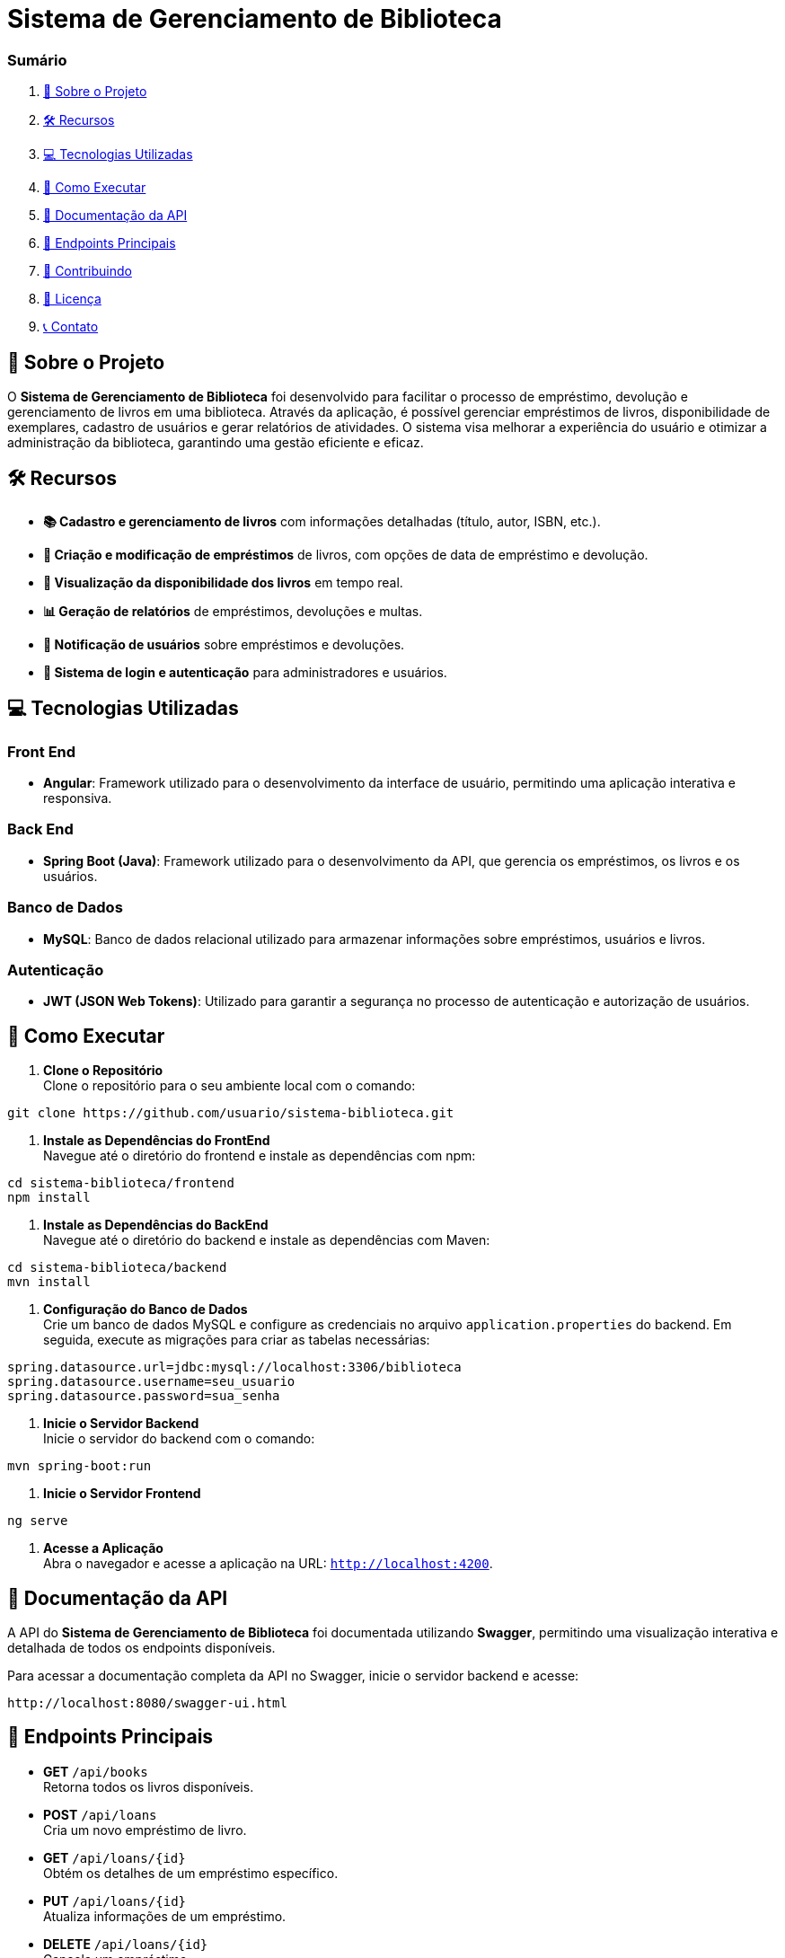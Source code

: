 = Sistema de Gerenciamento de Biblioteca

=== Sumário

1. <<sobre-o-projeto,📖 Sobre o Projeto>>
2. <<recursos,🛠️ Recursos>>
3. <<tecnologias-utilizadas,💻 Tecnologias Utilizadas>>
4. <<como-executar,🚀 Como Executar>>
5. <<documentacao-da-api,📄 Documentação da API>>
6. <<endpoints-principais,🔗 Endpoints Principais>>
7. <<contribuindo,🤝 Contribuindo>>
8. <<licenca,📜 Licença>>
9. <<contato,📞 Contato>>

[[sobre-o-projeto]]
== 📖 Sobre o Projeto

O *Sistema de Gerenciamento de Biblioteca* foi desenvolvido para facilitar o processo de empréstimo, devolução e gerenciamento de livros em uma biblioteca. Através da aplicação, é possível gerenciar empréstimos de livros, disponibilidade de exemplares, cadastro de usuários e gerar relatórios de atividades. O sistema visa melhorar a experiência do usuário e otimizar a administração da biblioteca, garantindo uma gestão eficiente e eficaz.

[[recursos]]
== 🛠️ Recursos

- *📚 Cadastro e gerenciamento de livros* com informações detalhadas (título, autor, ISBN, etc.).
- *📅 Criação e modificação de empréstimos* de livros, com opções de data de empréstimo e devolução.
- *👀 Visualização da disponibilidade dos livros* em tempo real.
- *📊 Geração de relatórios* de empréstimos, devoluções e multas.
- *🔔 Notificação de usuários* sobre empréstimos e devoluções.
- *🔐 Sistema de login e autenticação* para administradores e usuários.

[[tecnologias-utilizadas]]
== 💻 Tecnologias Utilizadas

=== Front End

- *Angular*: Framework utilizado para o desenvolvimento da interface de usuário, permitindo uma aplicação interativa e responsiva.

=== Back End

- *Spring Boot (Java)*: Framework utilizado para o desenvolvimento da API, que gerencia os empréstimos, os livros e os usuários.

=== Banco de Dados

- *MySQL*: Banco de dados relacional utilizado para armazenar informações sobre empréstimos, usuários e livros.

=== Autenticação

- *JWT (JSON Web Tokens)*: Utilizado para garantir a segurança no processo de autenticação e autorização de usuários.

[[como-executar]]
== 🚀 Como Executar

1. *Clone o Repositório* +
   Clone o repositório para o seu ambiente local com o comando:
[source,shell]
----
git clone https://github.com/usuario/sistema-biblioteca.git
----

2. *Instale as Dependências do FrontEnd* +
   Navegue até o diretório do frontend e instale as dependências com npm:
[source,shell]
----
cd sistema-biblioteca/frontend
npm install
----

3. *Instale as Dependências do BackEnd* +
   Navegue até o diretório do backend e instale as dependências com Maven:
[source,shell]
----
cd sistema-biblioteca/backend
mvn install
----

4. *Configuração do Banco de Dados* +
   Crie um banco de dados MySQL e configure as credenciais no arquivo `application.properties` do backend. Em seguida, execute as migrações para criar as tabelas necessárias:
[source,shell]
----
spring.datasource.url=jdbc:mysql://localhost:3306/biblioteca
spring.datasource.username=seu_usuario
spring.datasource.password=sua_senha
----

5. *Inicie o Servidor Backend* +
   Inicie o servidor do backend com o comando:
[source,shell]
----
mvn spring-boot:run
----

6. *Inicie o Servidor Frontend* +
[source,shell]
----
ng serve
----

7. *Acesse a Aplicação* +
   Abra o navegador e acesse a aplicação na URL: `http://localhost:4200`.

[[documentacao-da-api]]
== 📄 Documentação da API

A API do *Sistema de Gerenciamento de Biblioteca* foi documentada utilizando *Swagger*, permitindo uma visualização interativa e detalhada de todos os endpoints disponíveis.

Para acessar a documentação completa da API no Swagger, inicie o servidor backend e acesse:
[source,shell]
----
http://localhost:8080/swagger-ui.html
----

[[endpoints-principais]]
== 🔗 Endpoints Principais

- *GET* `/api/books` +
  Retorna todos os livros disponíveis.

- *POST* `/api/loans` +
  Cria um novo empréstimo de livro.

- *GET* `/api/loans/{id}` +
  Obtém os detalhes de um empréstimo específico.

- *PUT* `/api/loans/{id}` +
  Atualiza informações de um empréstimo.

- *DELETE* `/api/loans/{id}` +
  Cancela um empréstimo.

[[contribuindo]]
== 🤝 Contribuindo

1. Faça um fork do repositório. +
2. Crie uma nova branch (`git checkout -b feature-nome-da-feature`). +
3. Faça as alterações e commit (`git commit -am 'Adiciona nova feature'`). +
4. Envie para o repositório original (`git push origin feature-nome-da-feature`). +
5. Abra um pull request descrevendo as mudanças feitas. +

[[licenca]]
== 📜 Licença

Este projeto está licenciado sob a Licença MIT - veja o arquivo link:LICENSE[] para mais detalhes.

[[contato]]
== 📞 Contato

Se você tiver alguma dúvida ou sugestão, entre em contato com a equipe de desenvolvimento:

- *📧 Email:* contato@biblioteca.com +
- *📞 Telefone:* +55 11 98765-4321

✨ *Aproveite o Sistema de Gerenciamento de Biblioteca!*
